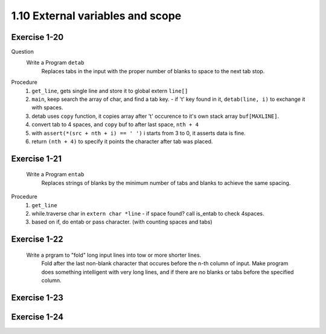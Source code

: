 1.10 External variables and scope
----------------------------------

Exercise 1-20
^^^^^^^^^^^^^
Question
   Write a Program ``detab``
      Replaces tabs in the input with the proper number of blanks to space to the next tab stop.

Procedure
   1. ``get_line``, gets single line and store it to global extern ``line[]``
   #. ``main``, keep search the array of char, and find a tab key.
      - if '\t' key found in it, ``detab(line, i)`` to exchange it with spaces.
   #. detab uses ``copy`` function, it copies array after '\t' occurence to it's own stack array ``buf[MAXLINE]``.
   #. convert tab to 4 spaces, and ``copy`` buf to after last space, ``nth + 4``
   #. with ``assert(*(src + nth + i) == ' ')`` i starts from 3 to 0, it asserts data is fine.
   #. return ``(nth + 4)`` to specify it points the character after tab was placed.

Exercise 1-21
^^^^^^^^^^^^^
   Write a Program ``entab``
      Replaces strings of blanks by the minimum number of tabs and blanks to achieve the same spacing.

Procedure
   1. ``get_line``
   #. while.traverse char in ``extern char *line``
      - if space found? call is_entab to check 4spaces.
   #. based on if, do entab or pass character. (with counting spaces and tabs)

Exercise 1-22
^^^^^^^^^^^^^
   Write a prgram to "fold" long input lines into tow or more shorter lines.
      Fold after the last non-blank character that occures before the n-th column of input.
      Make program does something intelligent with very long lines, and if there are no blanks or tabs before the specified column.
   

Exercise 1-23
^^^^^^^^^^^^^

Exercise 1-24
^^^^^^^^^^^^^

